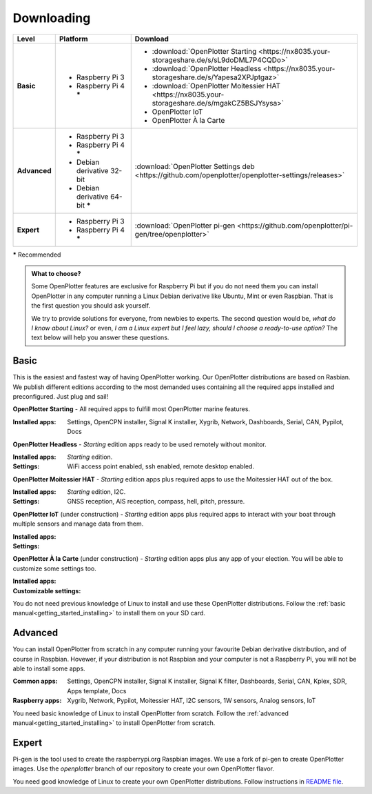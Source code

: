.. _downloading:

Downloading
###########

+--------------+------------------------------------+-----------------------------------------------------------------------------------------------------+
| Level        | Platform                           | Download                                                                                            |
+==============+====================================+=====================================================================================================+
| **Basic**    | - Raspberry Pi 3                   | - :download:`OpenPlotter Starting <https://nx8035.your-storageshare.de/s/sL9doDML7P4CQDo>`          |
|              | - Raspberry Pi 4 **\***            | - :download:`OpenPlotter Headless <https://nx8035.your-storageshare.de/s/Yapesa2XPJptgaz>`          |
|              |                                    | - :download:`OpenPlotter Moitessier HAT <https://nx8035.your-storageshare.de/s/mgakCZ5BSJYsysa>`    |
|              |                                    | - OpenPlotter IoT                                                                                   |
|              |                                    | - OpenPlotter À la Carte                                                                            |
+--------------+------------------------------------+-----------------------------------------------------------------------------------------------------+
| **Advanced** | - Raspberry Pi 3                   | :download:`OpenPlotter Settings deb <https://github.com/openplotter/openplotter-settings/releases>` |
|              | - Raspberry Pi 4 **\***            |                                                                                                     |
|              | - Debian derivative 32-bit         |                                                                                                     |
|              | - Debian derivative 64-bit **\***  |                                                                                                     |
+--------------+------------------------------------+-----------------------------------------------------------------------------------------------------+
| **Expert**   | - Raspberry Pi 3                   | :download:`OpenPlotter pi-gen <https://github.com/openplotter/pi-gen/tree/openplotter>`             |
|              | - Raspberry Pi 4 **\***            |                                                                                                     |
+--------------+------------------------------------+-----------------------------------------------------------------------------------------------------+

**\*** Recommended

.. admonition:: What to choose?

    Some OpenPlotter features are exclusive for Raspberry Pi but if you do not need them you can install OpenPlotter in any computer running a Linux Debian derivative like Ubuntu, Mint or even Raspbian. That is the first question you should ask yourself.

    We try to provide solutions for everyone, from newbies to experts. The second question would be, *what do I know about Linux?* or even, *I am a Linux expert but I feel lazy, should I choose a ready-to-use option?* The text below will help you answer these questions.

Basic
*****

This is the easiest and fastest way of having OpenPlotter working. Our OpenPlotter distributions are based on Rasbian. We publish different editions according to the most demanded uses containing all the required apps installed and preconfigured. Just plug and sail!

**OpenPlotter Starting** - All required apps to fulfill most OpenPlotter marine features.

:Installed apps: Settings, OpenCPN installer, Signal K installer, Xygrib, Network, Dashboards, Serial, CAN, Pypilot, Docs 

**OpenPlotter Headless** - *Starting* edition apps ready to be used remotely without monitor.

:Installed apps: *Starting* edition.
:Settings: WiFi access point enabled, ssh enabled, remote desktop enabled.

**OpenPlotter Moitessier HAT** - *Starting* edition apps plus required apps to use the Moitessier HAT out of the box.

:Installed apps: *Starting* edition, I2C.
:Settings: GNSS reception, AIS reception, compass, hell, pitch, pressure.

**OpenPlotter IoT** (under construction) - *Starting* edition apps plus required apps to interact with your boat through multiple sensors and manage  data from them.

:Installed apps:
:Settings:

**OpenPlotter À la Carte** (under construction) - *Starting* edition apps plus any app of your election. You will be able to customize some settings too.

:Installed apps:
:Customizable settings:

You do not need previous knowledge of Linux to install and use these OpenPlotter distributions. Follow the :ref:`basic manual<getting_started_installing>` to install them on your SD card.

Advanced
********

You can install OpenPlotter from scratch in any computer running your favourite Debian derivative distribution, and of course in Raspbian. Hovewer, if your distribution is not Raspbian and your computer is not a Raspberry Pi, you will not be able to install some apps. 

:Common apps: Settings, OpenCPN installer, Signal K installer, Signal K filter, Dashboards, Serial, CAN, Kplex, SDR, Apps template, Docs 
:Raspberry apps: Xygrib, Network, Pypilot, Moitessier HAT, I2C sensors, 1W sensors, Analog sensors, IoT

You need basic knowledge of Linux to install OpenPlotter from scratch. Follow the :ref:`advanced manual<getting_started_installing>` to install OpenPlotter from scratch.

Expert
******

Pi-gen is the tool used to create the raspberrypi.org Raspbian images. We use a fork of pi-gen to create OpenPlotter images. Use the *openplotter* branch of our repository to create your own OpenPlotter flavor.

You need good knowledge of Linux to create your own OpenPlotter distributions. Follow instructions in `README file <https://github.com/openplotter/pi-gen/blob/openplotter/README.md>`_.
